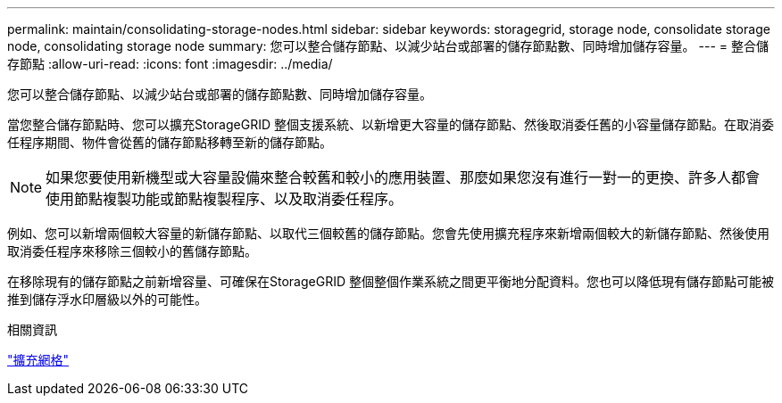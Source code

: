 ---
permalink: maintain/consolidating-storage-nodes.html 
sidebar: sidebar 
keywords: storagegrid, storage node, consolidate storage node, consolidating storage node 
summary: 您可以整合儲存節點、以減少站台或部署的儲存節點數、同時增加儲存容量。 
---
= 整合儲存節點
:allow-uri-read: 
:icons: font
:imagesdir: ../media/


[role="lead"]
您可以整合儲存節點、以減少站台或部署的儲存節點數、同時增加儲存容量。

當您整合儲存節點時、您可以擴充StorageGRID 整個支援系統、以新增更大容量的儲存節點、然後取消委任舊的小容量儲存節點。在取消委任程序期間、物件會從舊的儲存節點移轉至新的儲存節點。


NOTE: 如果您要使用新機型或大容量設備來整合較舊和較小的應用裝置、那麼如果您沒有進行一對一的更換、許多人都會使用節點複製功能或節點複製程序、以及取消委任程序。

例如、您可以新增兩個較大容量的新儲存節點、以取代三個較舊的儲存節點。您會先使用擴充程序來新增兩個較大的新儲存節點、然後使用取消委任程序來移除三個較小的舊儲存節點。

在移除現有的儲存節點之前新增容量、可確保在StorageGRID 整個整個作業系統之間更平衡地分配資料。您也可以降低現有儲存節點可能被推到儲存浮水印層級以外的可能性。

.相關資訊
link:../expand/index.html["擴充網格"]
